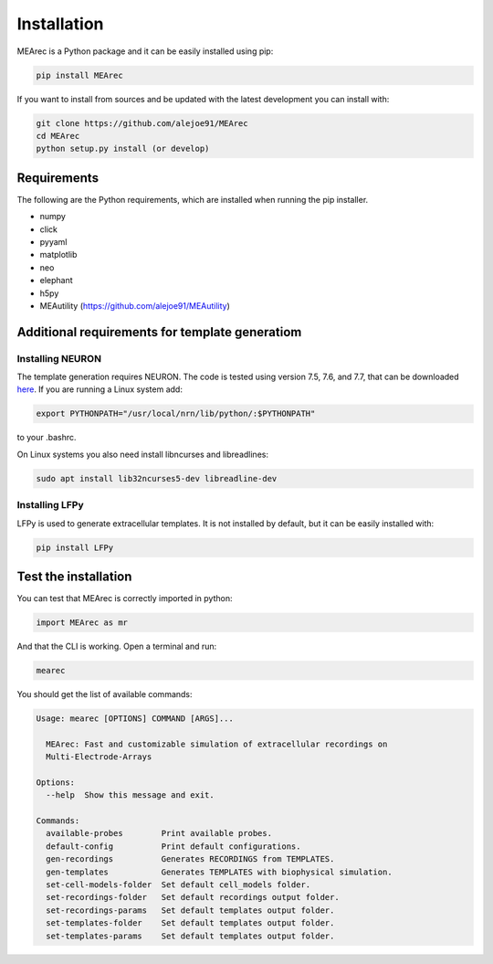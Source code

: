 Installation
============

MEArec is a Python package and it can be easily installed using pip:

.. code-block:: python

    pip install MEArec


If you want to install from sources and be updated with the latest development you can install with:

.. code-block:: python

    git clone https://github.com/alejoe91/MEArec
    cd MEArec
    python setup.py install (or develop)

Requirements
------------

The following are the Python requirements, which are installed when running the pip installer.

- numpy
- click
- pyyaml
- matplotlib
- neo
- elephant
- h5py
- MEAutility (https://github.com/alejoe91/MEAutility)

Additional requirements for template generatiom
-----------------------------------------------

Installing NEURON
~~~~~~~~~~~~~~~~~

The template generation requires NEURON. The code is tested using version 7.5, 7.6, and 7.7,
that can be downloaded `here <https://neuron.yale.edu/ftp/neuron/versions/>`_. If you are running a Linux system
add:

.. code-block:: bash

    export PYTHONPATH="/usr/local/nrn/lib/python/:$PYTHONPATH"

to your .bashrc.

On Linux systems you also need install libncurses and libreadlines:

.. code-block:: bash

    sudo apt install lib32ncurses5-dev libreadline-dev

Installing LFPy
~~~~~~~~~~~~~~~~~~~~~~~~~~~~~

LFPy is used to generate extracellular templates. It is not installed by default, but it can be easily installed with:

.. code-block:: bash

    pip install LFPy


Test the installation
---------------------

You can test that MEArec is correctly imported in python:

.. code-block:: python

    import MEArec as mr

And that the CLI is working. Open a terminal and run:

.. code-block:: bash

    mearec

You should get the list of available commands:

.. code-block:: bash

    Usage: mearec [OPTIONS] COMMAND [ARGS]...

      MEArec: Fast and customizable simulation of extracellular recordings on
      Multi-Electrode-Arrays

    Options:
      --help  Show this message and exit.

    Commands:
      available-probes        Print available probes.
      default-config          Print default configurations.
      gen-recordings          Generates RECORDINGS from TEMPLATES.
      gen-templates           Generates TEMPLATES with biophysical simulation.
      set-cell-models-folder  Set default cell_models folder.
      set-recordings-folder   Set default recordings output folder.
      set-recordings-params   Set default templates output folder.
      set-templates-folder    Set default templates output folder.
      set-templates-params    Set default templates output folder.